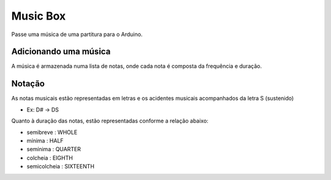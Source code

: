 Music Box
**********

Passe uma música de uma partitura para o Arduino. 

Adicionando uma música
=======================
A música é armazenada numa lista de notas, onde cada nota é composta da frequência e duração.

Notação
========
As notas musicais estão representadas em letras e os acidentes musicais acompanhados da letra S (sustenido)

* Ex: D# -> DS

Quanto à duração das notas, estão representadas conforme a relação abaixo:

- semibreve : WHOLE
- mínima : HALF
- semínima : QUARTER
- colcheia : EIGHTH
- semicolcheia : SIXTEENTH



